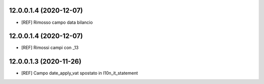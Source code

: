 12.0.0.1.4 (2020-12-07)
~~~~~~~~~~~~~~~~~~~~~~~

* [REF] Rimosso campo data bilancio

12.0.0.1.4 (2020-12-07)
~~~~~~~~~~~~~~~~~~~~~~~

* [REF] Rimossi campi con _13

12.0.0.1.3 (2020-11-26)
~~~~~~~~~~~~~~~~~~~~~~~

* [REF] Campo date_apply_vat spostato in l10n_it_statement

